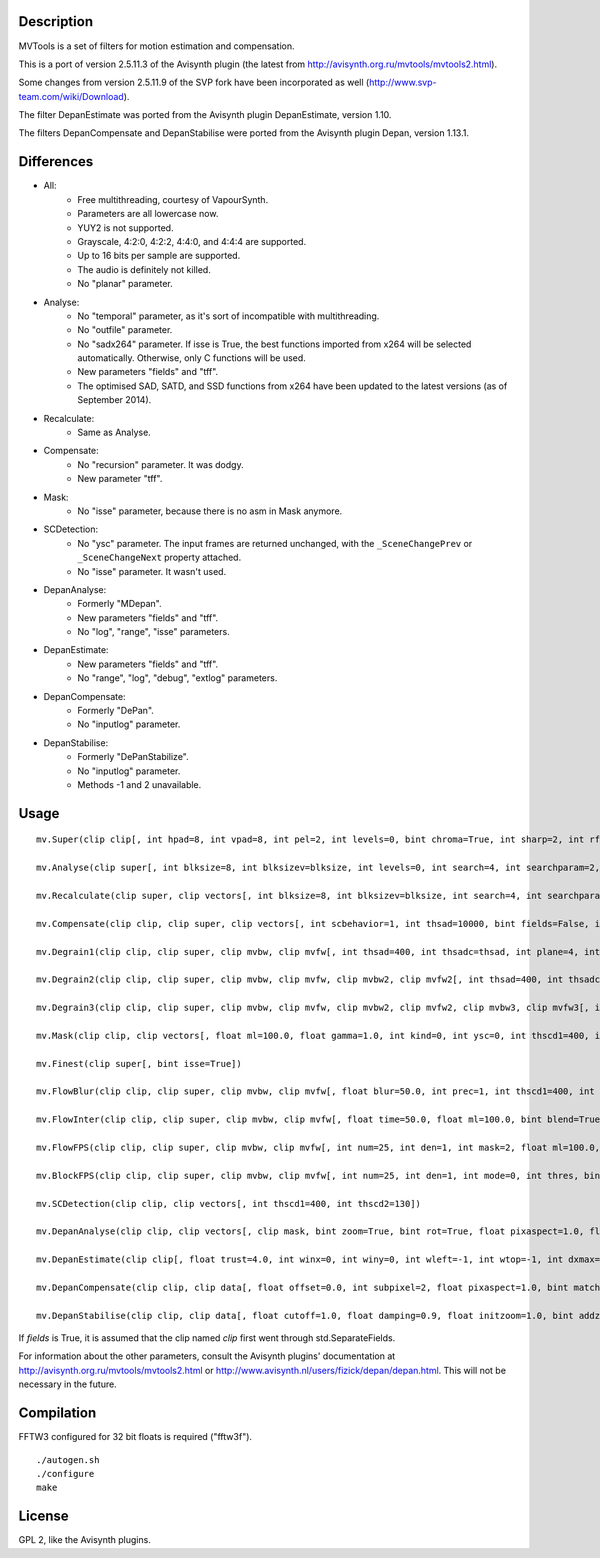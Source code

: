Description
===========

MVTools is a set of filters for motion estimation and compensation.

This is a port of version 2.5.11.3 of the Avisynth plugin (the latest from http://avisynth.org.ru/mvtools/mvtools2.html).

Some changes from version 2.5.11.9 of the SVP fork have been incorporated as well (http://www.svp-team.com/wiki/Download).

The filter DepanEstimate was ported from the Avisynth plugin DepanEstimate, version 1.10.

The filters DepanCompensate and DepanStabilise were ported from the Avisynth plugin Depan, version 1.13.1.


Differences
===========

* All:
    * Free multithreading, courtesy of VapourSynth.

    * Parameters are all lowercase now.

    * YUY2 is not supported.

    * Grayscale, 4:2:0, 4:2:2, 4:4:0, and 4:4:4 are supported.

    * Up to 16 bits per sample are supported.

    * The audio is definitely not killed.

    * No "planar" parameter.

* Analyse:
    * No "temporal" parameter, as it's sort of incompatible with multithreading.

    * No "outfile" parameter.

    * No "sadx264" parameter. If isse is True, the best functions imported from x264 will be selected automatically. Otherwise, only C functions will be used.

    * New parameters "fields" and "tff".

    * The optimised SAD, SATD, and SSD functions from x264 have been updated to the latest versions (as of September 2014).

* Recalculate:
    * Same as Analyse.

* Compensate:
    * No "recursion" parameter. It was dodgy.

    * New parameter "tff".

* Mask:
    * No "isse" parameter, because there is no asm in Mask anymore.

* SCDetection:
    * No "ysc" parameter. The input frames are returned unchanged, with the ``_SceneChangePrev`` or ``_SceneChangeNext`` property attached.

    * No "isse" parameter. It wasn't used.

* DepanAnalyse:
    * Formerly "MDepan".

    * New parameters "fields" and "tff".

    * No "log", "range", "isse" parameters.

* DepanEstimate:
    * New parameters "fields" and "tff".

    * No "range", "log", "debug", "extlog" parameters.

* DepanCompensate:
    * Formerly "DePan".

    * No "inputlog" parameter.

* DepanStabilise:
    * Formerly "DePanStabilize".

    * No "inputlog" parameter.

    * Methods -1 and 2 unavailable.


Usage
=====
::

    mv.Super(clip clip[, int hpad=8, int vpad=8, int pel=2, int levels=0, bint chroma=True, int sharp=2, int rfilter=2, clip pelclip=None, bint isse=True])

    mv.Analyse(clip super[, int blksize=8, int blksizev=blksize, int levels=0, int search=4, int searchparam=2, int pelsearch=0, bint isb=False, int lambda, bint chroma=True, int delta=1, bint truemotion=True, int lsad, int plevel, int global, int pnew, int pzero=pnew, int pglobal=0, int overlap=0, int overlapv=overlap, bint divide=False, int badsad=10000, int badrange=24, bint isse=True, bint meander=True, bint trymany=False, bint fields=False, bint tff, int search_coarse=3, int dct=0])

    mv.Recalculate(clip super, clip vectors[, int blksize=8, int blksizev=blksize, int search=4, int searchparam=2, int lambda, bint chroma=True, bint truemotion=True, int pnew, int overlap=0, int overlapv=overlap, bint divide=False, bint isse=True, bint meander=True, bint fields=False, bint tff, int dct=0])

    mv.Compensate(clip clip, clip super, clip vectors[, int scbehavior=1, int thsad=10000, bint fields=False, int thscd1=400, int thscd2=130, bint isse=True, bint tff])

    mv.Degrain1(clip clip, clip super, clip mvbw, clip mvfw[, int thsad=400, int thsadc=thsad, int plane=4, int limit=255, int limitc=limit, int thscd1=400, int thscd2=130, bint isse=True])

    mv.Degrain2(clip clip, clip super, clip mvbw, clip mvfw, clip mvbw2, clip mvfw2[, int thsad=400, int thsadc=thsad, int plane=4, int limit=255, int limitc=limit, int thscd1=400, int thscd2=130, bint isse=True])

    mv.Degrain3(clip clip, clip super, clip mvbw, clip mvfw, clip mvbw2, clip mvfw2, clip mvbw3, clip mvfw3[, int thsad=400, int thsadc=thsad, int plane=4, int limit=255, int limitc=limit, int thscd1=400, int thscd2=130, bint isse=True])

    mv.Mask(clip clip, clip vectors[, float ml=100.0, float gamma=1.0, int kind=0, int ysc=0, int thscd1=400, int thscd2=130])

    mv.Finest(clip super[, bint isse=True])

    mv.FlowBlur(clip clip, clip super, clip mvbw, clip mvfw[, float blur=50.0, int prec=1, int thscd1=400, int thscd2=130, bint isse=True])

    mv.FlowInter(clip clip, clip super, clip mvbw, clip mvfw[, float time=50.0, float ml=100.0, bint blend=True, int thscd1=400, int thscd2=130, bint isse=True])

    mv.FlowFPS(clip clip, clip super, clip mvbw, clip mvfw[, int num=25, int den=1, int mask=2, float ml=100.0, bint blend=True, int thscd1=400, int thscd2=130, bint isse=True])

    mv.BlockFPS(clip clip, clip super, clip mvbw, clip mvfw[, int num=25, int den=1, int mode=0, int thres, bint blend=True, int thscd1=400, int thscd2=130, bint isse=True])

    mv.SCDetection(clip clip, clip vectors[, int thscd1=400, int thscd2=130])

    mv.DepanAnalyse(clip clip, clip vectors[, clip mask, bint zoom=True, bint rot=True, float pixaspect=1.0, float error=15.0, bint info=False, float wrong=10.0, float zerow=0.05, int thscd1=400, int thscd2=130, bint fields=False, bint tff])

    mv.DepanEstimate(clip clip[, float trust=4.0, int winx=0, int winy=0, int wleft=-1, int wtop=-1, int dxmax=-1, int dymax=-1, float zoommax=1.0, float stab=1.0, float pixaspect=1.0, bint info=False, bint show=False, bint fields=False, bint tff])

    mv.DepanCompensate(clip clip, clip data[, float offset=0.0, int subpixel=2, float pixaspect=1.0, bint matchfields=True, int mirror=0, int blur=0, bint info=False, bint fields=False, bint tff])

    mv.DepanStabilise(clip clip, clip data[, float cutoff=1.0, float damping=0.9, float initzoom=1.0, bint addzoom=False, int prev=0, int next=0, int mirror=0, int blur=0, float dxmax=60.0, float dymax=30.0, float zoommax=1.05, float rotmax=1.0, int subpixel=2, float pixaspect=1.0, int fitlast=0, float tzoom=3.0, bint info=False, int method=0, bint fields=False])


If *fields* is True, it is assumed that the clip named *clip* first went through std.SeparateFields.

For information about the other parameters, consult the Avisynth plugins' documentation at http://avisynth.org.ru/mvtools/mvtools2.html or http://www.avisynth.nl/users/fizick/depan/depan.html. This will not be necessary in the future.


Compilation
===========

FFTW3 configured for 32 bit floats is required ("fftw3f").

::

   ./autogen.sh
   ./configure
   make


License
=======

GPL 2, like the Avisynth plugins.
